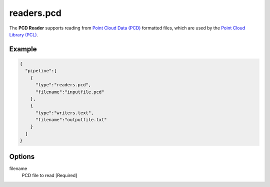.. _readers.pcd:

******************************************************************************
readers.pcd
******************************************************************************


The **PCD Reader** supports reading from `Point Cloud Data (PCD)`_ formatted
files, which are used by the `Point Cloud Library (PCL)`_.

Example
-------

.. code-block:: json

    {
      "pipeline":[
        {
          "type":"readers.pcd",
          "filename":"inputfile.pcd"
        },
        {
          "type":"writers.text",
          "filename":"outputfile.txt"
        }
      ]
    }

Options
-------

filename
  PCD file to read [Required]



.. _Point Cloud Data (PCD): http://pointclouds.org/documentation/tutorials/pcd_file_format.php
.. _Point Cloud Library (PCL): http://pointclouds.org

